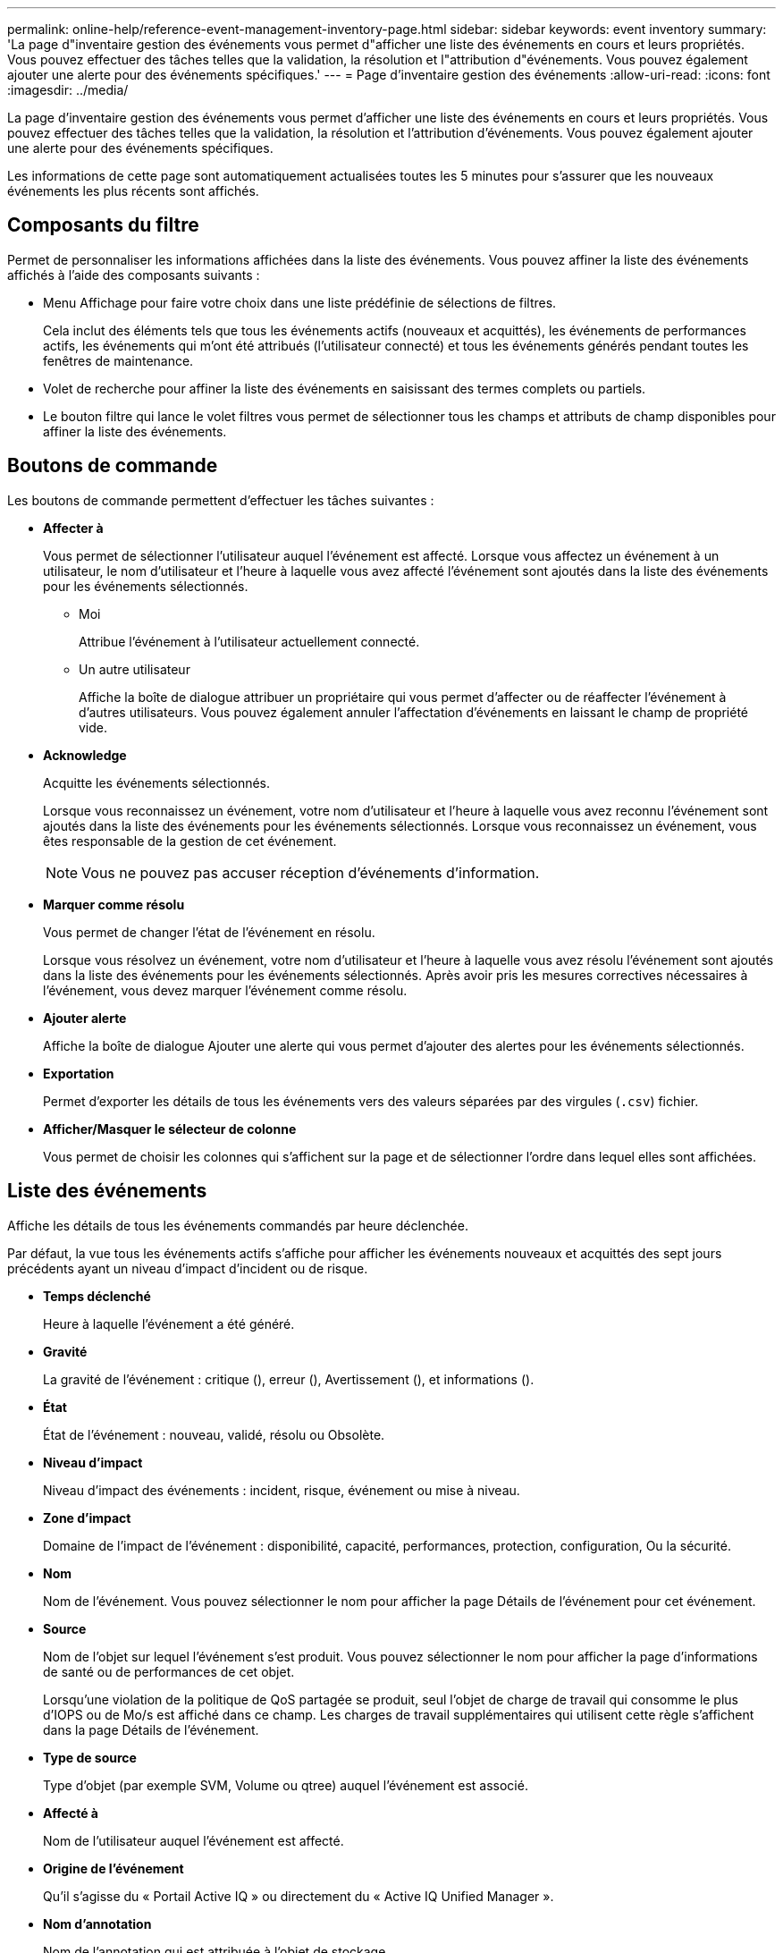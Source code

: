 ---
permalink: online-help/reference-event-management-inventory-page.html 
sidebar: sidebar 
keywords: event inventory 
summary: 'La page d"inventaire gestion des événements vous permet d"afficher une liste des événements en cours et leurs propriétés. Vous pouvez effectuer des tâches telles que la validation, la résolution et l"attribution d"événements. Vous pouvez également ajouter une alerte pour des événements spécifiques.' 
---
= Page d'inventaire gestion des événements
:allow-uri-read: 
:icons: font
:imagesdir: ../media/


[role="lead"]
La page d'inventaire gestion des événements vous permet d'afficher une liste des événements en cours et leurs propriétés. Vous pouvez effectuer des tâches telles que la validation, la résolution et l'attribution d'événements. Vous pouvez également ajouter une alerte pour des événements spécifiques.

Les informations de cette page sont automatiquement actualisées toutes les 5 minutes pour s'assurer que les nouveaux événements les plus récents sont affichés.



== Composants du filtre

Permet de personnaliser les informations affichées dans la liste des événements. Vous pouvez affiner la liste des événements affichés à l'aide des composants suivants :

* Menu Affichage pour faire votre choix dans une liste prédéfinie de sélections de filtres.
+
Cela inclut des éléments tels que tous les événements actifs (nouveaux et acquittés), les événements de performances actifs, les événements qui m'ont été attribués (l'utilisateur connecté) et tous les événements générés pendant toutes les fenêtres de maintenance.

* Volet de recherche pour affiner la liste des événements en saisissant des termes complets ou partiels.
* Le bouton filtre qui lance le volet filtres vous permet de sélectionner tous les champs et attributs de champ disponibles pour affiner la liste des événements.




== Boutons de commande

Les boutons de commande permettent d'effectuer les tâches suivantes :

* *Affecter à*
+
Vous permet de sélectionner l'utilisateur auquel l'événement est affecté. Lorsque vous affectez un événement à un utilisateur, le nom d'utilisateur et l'heure à laquelle vous avez affecté l'événement sont ajoutés dans la liste des événements pour les événements sélectionnés.

+
** Moi
+
Attribue l'événement à l'utilisateur actuellement connecté.

** Un autre utilisateur
+
Affiche la boîte de dialogue attribuer un propriétaire qui vous permet d'affecter ou de réaffecter l'événement à d'autres utilisateurs. Vous pouvez également annuler l'affectation d'événements en laissant le champ de propriété vide.



* *Acknowledge*
+
Acquitte les événements sélectionnés.

+
Lorsque vous reconnaissez un événement, votre nom d'utilisateur et l'heure à laquelle vous avez reconnu l'événement sont ajoutés dans la liste des événements pour les événements sélectionnés. Lorsque vous reconnaissez un événement, vous êtes responsable de la gestion de cet événement.

+
[NOTE]
====
Vous ne pouvez pas accuser réception d'événements d'information.

====
* *Marquer comme résolu*
+
Vous permet de changer l'état de l'événement en résolu.

+
Lorsque vous résolvez un événement, votre nom d'utilisateur et l'heure à laquelle vous avez résolu l'événement sont ajoutés dans la liste des événements pour les événements sélectionnés. Après avoir pris les mesures correctives nécessaires à l'événement, vous devez marquer l'événement comme résolu.

* *Ajouter alerte*
+
Affiche la boîte de dialogue Ajouter une alerte qui vous permet d'ajouter des alertes pour les événements sélectionnés.

* *Exportation*
+
Permet d'exporter les détails de tous les événements vers des valeurs séparées par des virgules (`.csv`) fichier.

* *Afficher/Masquer le sélecteur de colonne*
+
Vous permet de choisir les colonnes qui s'affichent sur la page et de sélectionner l'ordre dans lequel elles sont affichées.





== Liste des événements

Affiche les détails de tous les événements commandés par heure déclenchée.

Par défaut, la vue tous les événements actifs s'affiche pour afficher les événements nouveaux et acquittés des sept jours précédents ayant un niveau d'impact d'incident ou de risque.

* *Temps déclenché*
+
Heure à laquelle l'événement a été généré.

* *Gravité*
+
La gravité de l'événement : critique (image:../media/sev-critical-um60.png[""]), erreur (image:../media/sev-error-um60.png[""]), Avertissement (image:../media/sev-warning-um60.png[""]), et informations (image:../media/sev-information-um60.gif[""]).

* *État*
+
État de l'événement : nouveau, validé, résolu ou Obsolète.

* *Niveau d'impact*
+
Niveau d'impact des événements : incident, risque, événement ou mise à niveau.

* *Zone d'impact*
+
Domaine de l'impact de l'événement : disponibilité, capacité, performances, protection, configuration, Ou la sécurité.

* *Nom*
+
Nom de l'événement. Vous pouvez sélectionner le nom pour afficher la page Détails de l'événement pour cet événement.

* *Source*
+
Nom de l'objet sur lequel l'événement s'est produit. Vous pouvez sélectionner le nom pour afficher la page d'informations de santé ou de performances de cet objet.

+
Lorsqu'une violation de la politique de QoS partagée se produit, seul l'objet de charge de travail qui consomme le plus d'IOPS ou de Mo/s est affiché dans ce champ. Les charges de travail supplémentaires qui utilisent cette règle s'affichent dans la page Détails de l'événement.

* *Type de source*
+
Type d'objet (par exemple SVM, Volume ou qtree) auquel l'événement est associé.

* *Affecté à*
+
Nom de l'utilisateur auquel l'événement est affecté.

* *Origine de l'événement*
+
Qu'il s'agisse du « Portail Active IQ » ou directement du « Active IQ Unified Manager ».

* *Nom d'annotation*
+
Nom de l'annotation qui est attribuée à l'objet de stockage.

* *Notes*
+
Nombre de notes ajoutées pour un événement.

* *Jours en suspens*
+
Nombre de jours depuis la génération initiale de l'événement.

* *Temps attribué*
+
Temps écoulé depuis l'affectation de l'événement à un utilisateur. Si le temps écoulé dépasse une semaine, l'heure à laquelle l'événement a été attribué à un utilisateur s'affiche.

* *Reconnu par*
+
Nom de l'utilisateur qui a reconnu l'événement. Le champ est vide si l'événement n'est pas validé.

* *Heure reconnue*
+
Temps écoulé depuis l'accusé de réception de l'événement. Si le temps écoulé dépasse une semaine, l'heure à laquelle l'événement a été reconnu s'affiche.

* *Résolu par*
+
Nom de l'utilisateur qui a résolu l'événement. Le champ est vide si l'événement n'est pas résolu.

* *Temps résolu*
+
Temps écoulé depuis la résolution de l'événement. Si le temps écoulé dépasse une semaine, l'heure à laquelle l'événement a été résolu s'affiche.

* *Obsolète*
+
Heure à laquelle l'état de l'événement est devenu Obsolète.


